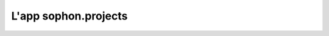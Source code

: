 L'app sophon.projects
-----------------------
.. default-domain:: py
.. default-role:: obj
.. module:: sophon.projects

